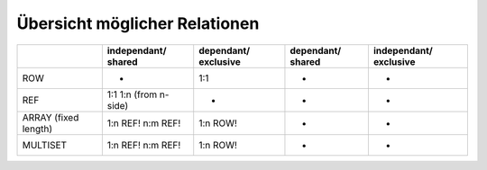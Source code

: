 Übersicht möglicher Relationen
==============================

+----------------+-------------------+------------+------------+--------------+
|                | independant/      | dependant/ | dependant/ | independant/ |
|                | shared            | exclusive  | shared     | exclusive    |
+================+===================+============+============+==============+
| ROW            | -                 | 1:1        | -          | -            |
+----------------+-------------------+------------+------------+--------------+
| REF            | 1:1               | -          | -          | -            |
|                | 1:n (from n-side) |            |            |              |
+----------------+-------------------+------------+------------+--------------+
| ARRAY          | 1:n REF!          | 1:n ROW!   | -          | -            |
| (fixed length) | n:m REF!          |            |            |              |
+----------------+-------------------+------------+------------+--------------+
| MULTISET       | 1:n REF!          | 1:n ROW!   | -          | -            |
|                | n:m REF!          |            |            |              |
+----------------+-------------------+------------+------------+--------------+
